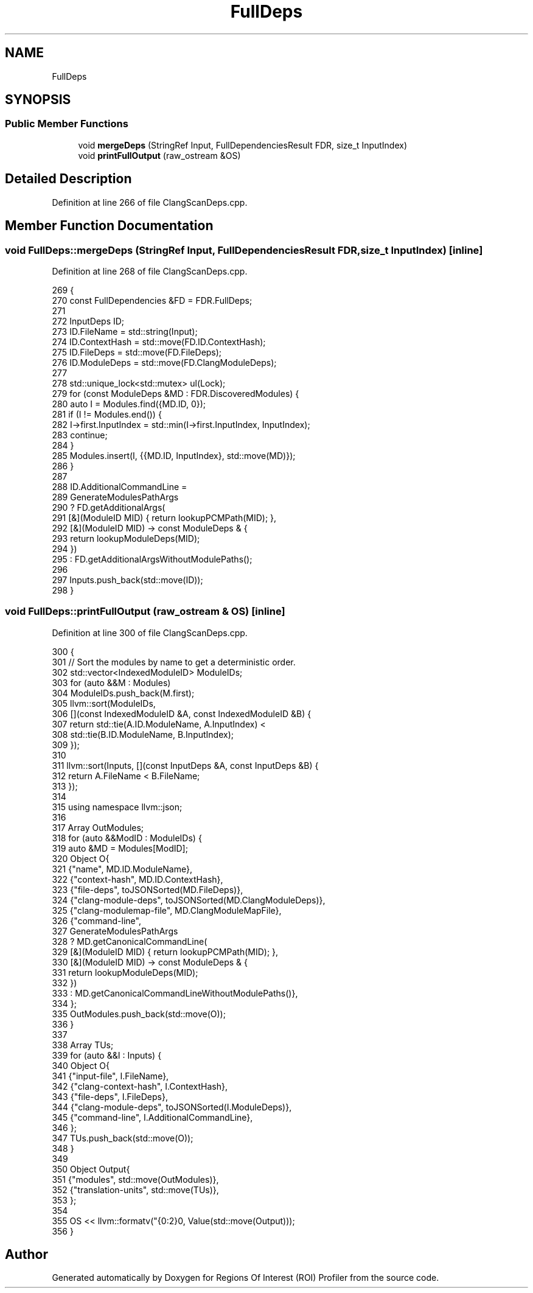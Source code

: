 .TH "FullDeps" 3 "Sat Feb 12 2022" "Version 1.2" "Regions Of Interest (ROI) Profiler" \" -*- nroff -*-
.ad l
.nh
.SH NAME
FullDeps
.SH SYNOPSIS
.br
.PP
.SS "Public Member Functions"

.in +1c
.ti -1c
.RI "void \fBmergeDeps\fP (StringRef Input, FullDependenciesResult FDR, size_t InputIndex)"
.br
.ti -1c
.RI "void \fBprintFullOutput\fP (raw_ostream &OS)"
.br
.in -1c
.SH "Detailed Description"
.PP 
Definition at line 266 of file ClangScanDeps\&.cpp\&.
.SH "Member Function Documentation"
.PP 
.SS "void FullDeps::mergeDeps (StringRef Input, FullDependenciesResult FDR, size_t InputIndex)\fC [inline]\fP"

.PP
Definition at line 268 of file ClangScanDeps\&.cpp\&.
.PP
.nf
269                                     {
270     const FullDependencies &FD = FDR\&.FullDeps;
271 
272     InputDeps ID;
273     ID\&.FileName = std::string(Input);
274     ID\&.ContextHash = std::move(FD\&.ID\&.ContextHash);
275     ID\&.FileDeps = std::move(FD\&.FileDeps);
276     ID\&.ModuleDeps = std::move(FD\&.ClangModuleDeps);
277 
278     std::unique_lock<std::mutex> ul(Lock);
279     for (const ModuleDeps &MD : FDR\&.DiscoveredModules) {
280       auto I = Modules\&.find({MD\&.ID, 0});
281       if (I != Modules\&.end()) {
282         I->first\&.InputIndex = std::min(I->first\&.InputIndex, InputIndex);
283         continue;
284       }
285       Modules\&.insert(I, {{MD\&.ID, InputIndex}, std::move(MD)});
286     }
287 
288     ID\&.AdditionalCommandLine =
289         GenerateModulesPathArgs
290             ? FD\&.getAdditionalArgs(
291                   [&](ModuleID MID) { return lookupPCMPath(MID); },
292                   [&](ModuleID MID) -> const ModuleDeps & {
293                     return lookupModuleDeps(MID);
294                   })
295             : FD\&.getAdditionalArgsWithoutModulePaths();
296 
297     Inputs\&.push_back(std::move(ID));
298   }
.fi
.SS "void FullDeps::printFullOutput (raw_ostream & OS)\fC [inline]\fP"

.PP
Definition at line 300 of file ClangScanDeps\&.cpp\&.
.PP
.nf
300                                         {
301     // Sort the modules by name to get a deterministic order\&.
302     std::vector<IndexedModuleID> ModuleIDs;
303     for (auto &&M : Modules)
304       ModuleIDs\&.push_back(M\&.first);
305     llvm::sort(ModuleIDs,
306                [](const IndexedModuleID &A, const IndexedModuleID &B) {
307                  return std::tie(A\&.ID\&.ModuleName, A\&.InputIndex) <
308                         std::tie(B\&.ID\&.ModuleName, B\&.InputIndex);
309                });
310 
311     llvm::sort(Inputs, [](const InputDeps &A, const InputDeps &B) {
312       return A\&.FileName < B\&.FileName;
313     });
314 
315     using namespace llvm::json;
316 
317     Array OutModules;
318     for (auto &&ModID : ModuleIDs) {
319       auto &MD = Modules[ModID];
320       Object O{
321           {"name", MD\&.ID\&.ModuleName},
322           {"context-hash", MD\&.ID\&.ContextHash},
323           {"file-deps", toJSONSorted(MD\&.FileDeps)},
324           {"clang-module-deps", toJSONSorted(MD\&.ClangModuleDeps)},
325           {"clang-modulemap-file", MD\&.ClangModuleMapFile},
326           {"command-line",
327            GenerateModulesPathArgs
328                ? MD\&.getCanonicalCommandLine(
329                      [&](ModuleID MID) { return lookupPCMPath(MID); },
330                      [&](ModuleID MID) -> const ModuleDeps & {
331                        return lookupModuleDeps(MID);
332                      })
333                : MD\&.getCanonicalCommandLineWithoutModulePaths()},
334       };
335       OutModules\&.push_back(std::move(O));
336     }
337 
338     Array TUs;
339     for (auto &&I : Inputs) {
340       Object O{
341           {"input-file", I\&.FileName},
342           {"clang-context-hash", I\&.ContextHash},
343           {"file-deps", I\&.FileDeps},
344           {"clang-module-deps", toJSONSorted(I\&.ModuleDeps)},
345           {"command-line", I\&.AdditionalCommandLine},
346       };
347       TUs\&.push_back(std::move(O));
348     }
349 
350     Object Output{
351         {"modules", std::move(OutModules)},
352         {"translation-units", std::move(TUs)},
353     };
354 
355     OS << llvm::formatv("{0:2}\n", Value(std::move(Output)));
356   }
.fi


.SH "Author"
.PP 
Generated automatically by Doxygen for Regions Of Interest (ROI) Profiler from the source code\&.
